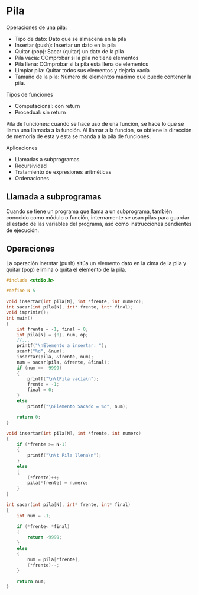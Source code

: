


* Pila
Operaciones de una pila:
- Tipo de dato: Dato que se almacena en la pila
- Insertar (push): Insertar un dato en la pila
- Quitar (pop): Sacar (quitar) un dato de la pila
- Pila vacía: COmprobar si la pila no tiene elementos
- Pila llena: COmprobar si la pila esta llena de elementos
- Limpiar pila: Quitar todos sus elementos y dejarla vacía
- Tamaño de la pila: Número de elementos máximo que puede contener la pila.

Tipos de funciones
- Computacional: con return
- Procedual: sin return

Pila de funciones: cuando se hace uso de una función, se hace lo que se llama una llamada a la función. Al llamar a la función, se obtiene la dirección de memoria de esta y esta se manda a la pila de funciones.

Aplicaciones
- Llamadas a subprogramas
- Recursividad
- Tratamiento de expresiones aritméticas
- Ordenaciones

** Llamada a subprogramas
Cuando se tiene un programa que llama a un subprograma, también conocido como módulo o función, internamente se usan pilas para guardar el estado de las variables del programa, asó como instrucciones pendientes de ejecución.

** Operaciones
La operación inerstar (push) sitúa un elemento dato en la cima de la pila y quitar (pop) elimina o quita el elemento de la pila.

#+begin_src c
  #include <stdio.h>

  #define N 5

  void insertar(int pila[N], int *frente, int numero);
  int sacar(int pila[N], int* frente, int* final);
  void imprimir();
  int main()
  {
      int frente = -1, final = 0;
      int pila[N] = {0}, num, op;
      //...
      printf("\nElemento a insertar: ");
      scanf("%d", &num);
      insertar(pila, &frente, num);
      num = sacar(pila, &frente, &final);
      if (num == -9999)
      {
          printf("\n\tPila vacía\n");
          frente = -1;
          final = 0;
      }
      else
          printf("\nElemento Sacado = %d", num);

      return 0;
  }

  void insertar(int pila[N], int *frente, int numero)
  {
      if (*frente >= N-1)
      {
          printf("\n\t Pila llena\n");
      }
      else
      {
          (*frente)++;
          pila[*frente] = numero;
      }
  }

  int sacar(int pila[N], int* frente, int* final)
  {
      int num = -1;

      if (*frente< *final)
      {
          return -9999;
      }
      else
      {
          num = pila[*frente];
          (*frente)--;
      }

      return num;
  }
#+end_src
